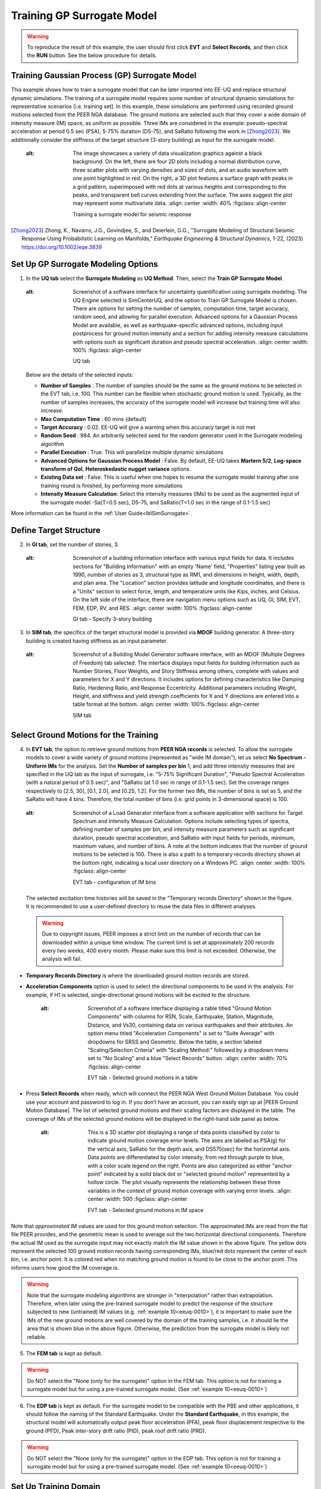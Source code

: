 .. _eeuq-0009:


Training GP Surrogate Model
===========================================================================================================

.. warning:: To reproduce the result of this example, the user should first click **EVT** and **Select Records**, and then click the **RUN** button. See the below procedure for details.

Training Gaussian Process (GP) Surrogate Model
^^^^^^^^^^^^^^^^^^^^^^^^^^^^^^^^^^^^^^^^^^^^^

This example shows how to train a surrogate model that can be later imported into EE-UQ and replace structural dynamic simulations. The training of a surrogate model requires some number of structural dynamic simulations for representative scenarios [i.e. training set]. In this example, these simulations are performed using recorded ground motions selected from the PEER NGA database. The ground motions are selected such that they cover a wide domain of intensity measure (IM) space, as uniform as possible. Three IMs are considered in the example: pseudo-spectral acceleration at period 0.5 sec (PSA), 5-75% duration (D5-75), and SaRatio following the work in [Zhong2023]_. We additionally consider the stiffness of the target structure (3-story building) as input for the surrogate model.

      .. figure:: figures/EE09_main3.png
         :name: UQ inputs
   :alt: The image showcases a variety of data visualization graphics against a black background. On the left, there are four 2D plots including a normal distribution curve, three scatter plots with varying densities and sizes of dots, and an audio waveform with one point highlighted in red. On the right, a 3D plot features a surface graph with peaks in a grid pattern, superimposed with red dots at various heights and corresponding to the peaks, and transparent bell curves extending from the surface. The axes suggest the plot may represent some multivariate data.
         :align: center
         :width: 40%
         :figclass: align-center

         Training a surrogate model for seismic response

.. [Zhong2023]
   Zhong, K., Navarro, J.G., Govindjee, S., and Deierlein, G.G., "Surrogate Modeling of Structural Seismic Response Using Probabilistic Learning on Manifolds," *Earthquake Engineering & Structural Dynamics*, 1-22, (2023) https://doi.org/10.1002/eqe.3839

Set Up GP Surrogate Modeling Options
^^^^^^^^^^^^^^^^^^^^^^^^^^^^^^^^^^^^^

1. In the **UQ tab** select the **Surrogate Modeling** as **UQ Method**. Then, select the **Train GP Surrogate Model**.

      .. figure:: figures/EE09_UQ.png
         :name: UQ inputs
   :alt: Screenshot of a software interface for uncertainty quantification using surrogate modeling. The UQ Engine selected is SimCenterUQ, and the option to Train GP Surrogate Model is chosen. There are options for setting the number of samples, computation time, target accuracy, random seed, and allowing for parallel execution. Advanced options for a Gaussian Process Model are available, as well as earthquake-specific advanced options, including input postprocess for ground motion intensity and a section for adding intensity measure calculations with options such as significant duration and pseudo spectral acceleration.
         :align: center
         :width: 100%
         :figclass: align-center

         UQ tab

   Below are the details of the selected inputs:

   - **Number of Samples** : The number of samples should be the same as the ground motions to be selected in the EVT tab, i.e. 100. This number can be flexible when stochastic ground motion is used. Typically, as the number of samples increases, the accuracy of the surrogate model will increase but training time will also increase.
   - **Max Computation Time** : 60 mins (default)
   - **Target Accuracy** : 0.02. EE-UQ will give a warning when this accuracy target is not met
   - **Random Seed** : 984. An arbitrarily selected seed for the random generator used in the Surrogate modeling algorithm
   - **Parallel Execution** : True. This will parallelize multiple dynamic simulations
   - **Advanced Options for Gaussian Process Model** : False. By default, EE-UQ takes **Martern 5/2**, **Log-space transform of QoI**, **Heteroskedastic nugget variance** options.
   - **Existing Data set** : False. This is useful when one hopes to resume the surrogate model training after one training round is finished, by performing more simulations
   - **Intensity Measure Calculation**: Select the intensity measures (IMs) to be used as the augmented input of the surrogate model -Sa(T=0.5 sec), D5-75, and SaRatio(T=1.0 sec in the range of 0.1-1.5 sec)

More information can be found in the :ref:`User Guide<lblSimSurrogate>`.


Define Target Structure
^^^^^^^^^^^^^^^^^^^^^^^

2. In **GI tab**, set the number of stories, 3.


      .. figure:: figures/EE09_GI.png
         :name: UQ inputs
   :alt: Screenshot of a building information interface with various input fields for data. It includes sections for "Building Information" with an empty 'Name' field, "Properties" listing year built as 1990, number of stories as 3, structural type as RM1, and dimensions in height, width, depth, and plan area. The "Location" section provides latitude and longitude coordinates, and there is a "Units" section to select force, length, and temperature units like Kips, inches, and Celsius. On the left side of the interface, there are navigation menu options such as UQ, GI, SIM, EVT, FEM, EDP, RV, and RES.
         :align: center
         :width: 100%
         :figclass: align-center

         GI tab - Specify 3-story building


3. In **SIM tab**, the specifics of the target structural model is provided via **MDOF** building generator. A three-story building is created having stiffness as an input parameter.

      .. figure:: figures/EE09_SIM.png
         :name: UQ inputs
   :alt: Screenshot of a Building Model Generator software interface, with an MDOF (Multiple Degrees of Freedom) tab selected. The interface displays input fields for building information such as Number Stories, Floor Weights, and Story Stiffness among others, complete with values and parameters for X and Y directions. It includes options for defining characteristics like Damping Ratio, Hardening Ratio, and Response Eccentricity. Additional parameters including Weight, Height, and stiffness and yield strength coefficients for X and Y directions are entered into a table format at the bottom.
         :align: center
         :width: 100%
         :figclass: align-center

         SIM tab

Select Ground Motions for the Training
^^^^^^^^^^^^^^^^^^^^^^^^^^^^^^^^^^^^^^^

4. In **EVT tab**, the option to retrieve ground motions from **PEER NGA records** is selected. To allow the surrogate models to cover a wide variety of ground motions (represented as "wide IM domain"), let us select **No Spectrum - Uniform IMs** for the analysis. Set the **Number of samples per bin** 1, and add three intensity measures that are specified in the UQ tab as the input of surrogate, i.e. "5-75% Significant Duration", "Pseudo Spectral Acceleration (with a natural period of 0.5 sec)", and "SaRatio (at 1.0 sec in range of 0.1-1.5 sec). Set the coverage ranges respectively to [2.5, 30], [0.1, 2.0], and [0.25, 1.2]. For the former two IMs, the number of bins is set as 5, and the SaRatio will have 4 bins. Therefore, the total number of bins (i.e. grid points in 3-dimensional space) is 100. 

      .. figure:: figures/EE09_EVT1.png
         :name: UQ inputs
   :alt: Screenshot of a Load Generator interface from a software application with sections for Target Spectrum and Intensity Measure Calculation. Options include selecting types of spectra, defining number of samples per bin, and intensity measure parameters such as significant duration, pseudo spectral acceleration, and SaRatio with input fields for periods, minimum, maximum values, and number of bins. A note at the bottom indicates that the number of ground motions to be selected is 100. There is also a path to a temporary records directory shown at the bottom right, indicating a local user directory on a Windows PC.
         :align: center
         :width: 100%
         :figclass: align-center

         EVT tab - configuration of IM bins

 The selected excitation time histories will be saved in the "Temporary records Directory" shown in the figure. It is recommended to use a user-defined directory to reuse the data files in different analyses.

 .. warning::   

   Due to copyright issues, PEER imposes a strict limit on the number of records that can be downloaded within a unique time window. The current limit is set at approximately 200 records every two weeks, 400 every month. Please make sure this limit is not exceeded. Otherwise, the analysis will fail.

* **Temporary Records Directory** is where the downloaded ground motion records are stored. 
* **Acceleration Components** option is used to select the directional components to be used in the analysis. For example, if H1 is selected, single-directional ground motions will be excited to the structure.

      .. figure:: figures/EE09_EVT2.png
         :name: UQ inputs
   :alt: Screenshot of a software interface displaying a table titled "Ground Motion Components" with columns for RSN, Scale, Earthquake, Station, Magnitude, Distance, and Vs30, containing data on various earthquakes and their attributes. An option menu titled "Acceleration Components" is set to "Suite Average" with dropdowns for SRSS and Geometric. Below the table, a section labeled "Scaling/Selection Criteria" with "Scaling Method:" followed by a dropdown menu set to "No Scaling" and a blue "Select Records" button.
         :align: center
         :width: 70%
         :figclass: align-center

         EVT tab - Selected ground motions in a table
 

.. |PEER Ground Motion Database| raw:: html

    <a href="https://ngawest2.berkeley.edu/" target="_blank">PEER Ground Motion Database</a>

* Press **Select Records** when ready, which will connect the PEER NGA West Ground Motion Database. You could use your account and password to log in. If you don’t have an account, you can easily sign up at |PEER Ground Motion Database|. The list of selected ground motions and their scaling factors are displayed in the table. The coverage of IMs of the selected ground motions will be displayed in the right-hand side panel as below.

      .. figure:: figures/EE09_EVT3.png
         :name: UQ inputs
   :alt: This is a 3D scatter plot displaying a range of data points classified by color to indicate ground motion coverage error levels. The axes are labeled as PSA(g) for the vertical axis, SaRatio for the depth axis, and DS575(sec) for the horizontal axis. Data points are differentiated by color intensity, from red through purple to blue, with a color scale legend on the right. Points are also categorized as either "anchor point" indicated by a solid black dot or "selected ground motion" represented by a hollow circle. The plot visually represents the relationship between these three variables in the context of ground motion coverage with varying error levels.
         :align: center
         :width: 500
         :figclass: align-center

         EVT tab - Selected ground motions in IM space

Note that *approximated* IM values are used for this ground motion selection. The approximated IMs are read from the flat file PEER provides, and the geometric mean is used to average out the two horizontal directional components. Therefore the actual IM used as the surrogate input may not exactly match the IM value shown in the above figure. The yellow dots represent the selected 100 ground motion records having corresponding IMs, blue/red dots represent the center of each bin, i.e. anchor point. It is colored red when no matching ground motion is found to be close to the anchor point. This informs users how good the IM coverage is.

.. warning::  Note that the surrogate modeling algorithms are stronger in "interpolation" rather than extrapolation. Therefore, when later using the pre-trained surrogate model to predict the response of the structure subjected to new (untrained) IM values (e.g. :ref:`example 10<eeuq-0010>`), it is important to make sure the IMs of the new ground motions are well covered by the domain of the training samples, i.e. it should lie the area that is shown blue in the above figure. Otherwise, the prediction from the surrogate model is likely not reliable.

5. The **FEM tab** is kept as default.

.. warning::   

   Do NOT select the "None (only for the surrogate)" option in the FEM tab. This option is not for training a surrogate model but for using a pre-trained surrogate model. (See :ref:`example 10<eeuq-0010>`)

6. The **EDP tab** is kept as default. For the surrogate model to be compatible with the PBE and other applications, it should follow the naming of the Standard Earthquake. Under the **Standard Earthquake**, in this example, the structural model will automatically output peak floor acceleration (PFA), peak floor displacement respective to the ground (PFD), Peak inter-story drift ratio (PID), peak roof drift ratio (PRD). 

.. warning::   

   Do NOT select the "None (only for the surrogate)" option in the EDP tab. This option is not for training a surrogate model but for using a pre-trained surrogate model. (See :ref:`example 10<eeuq-0010>`)

Set Up Training Domain
^^^^^^^^^^^^^^^^^^^^^^

7. In **RV tab** set the range of stiffness to be [50, 150] as shown in the below image. This is equivalent to the range of stiffness of which the response can be predicted using the surrogate. The selected IMs (Sa, D5-75, and SaRatio) in each two horizontal directions will be additional inputs of the surrogate model. Therefore, the total dimension of the surrogate model input is 7.

      .. figure:: figures/EE09_RV.png
         :name: UQ inputs
   :alt: Screenshot of a user interface for inputting random variables, including fields for naming the variable and selecting its distribution type, which in this case is set to 'Uniform' with a minimum of 50 and maximum of 150. Buttons for "Add", "Clear All", "Correlation Matrix", "Show PDF", "Export", and "Import" are displayed, accompanying three tabs on the left side labeled "UQ", "GI", and "SIM".
         :align: center
         :width: 100%
         :figclass: align-center

         RV tab


Run the Analysis and Process Results
^^^^^^^^^^^^^^^^^^^^^^^^^^^^^^^^^^^^^^

8. Click **Run** button. The analysis may take several minutes to run. The **RES tab** will be highlighted when the analysis is completed.

   The EDP name consists of the quantity of interest, story number, and the direction of interest - for example:

      * 1-PFA-0-1 : **peak floor acceleration** at the **ground floor**, **component 1** (x-dir)
      * 1-PFD-1-2 : **peak floor displacement** (respective to the ground) at the **1st floor** ceiling, **component 2** (y-dir)
      * 1-PID-3-1 : **peak inter-story drift ratio** of the **3rd floor**, **component 1** (x-dir)   
      * 1-PRD-1-1 : **peak roof drift ratio**, **component 1** (x-dir)   

9. Two Goodness-of-fit measures are provided : Inter-quartile ratio (IQR) and normality (Cramer-Von Mises test) score. Using the leave-one-out cross-validation predictions, the IQR provides the ratio of the sample QoIs that lies in 25-75% LOOCV prediction bounds (interquartile range). The IQR values should theoretically approach 0.5 if the prediction is accurate.

   .. figure:: figures/EE09_RES1.png
         :name: UQ inputs
   :alt: A screenshot showing a summary of a surrogate modeling process with the message "Surrogate Modeling Completed! - Process ended as the maximum allowable number of simulations is reached." The table includes details like the number of training samples (100), model simulations (100), and analysis time (17.3 min). It also displays a Goodness-of-Fit section with two metrics: "Inter-quartile ratio" and "Normality (Cramér-von Mises) test" for different model configurations, with values ranging from 0.510 to 0.710 for the inter-quartile ratio and from 0.031 to 0.988 for normality. One inter-quartile ratio value for the configuration '1-PFA-2-2' is highlighted in red at 0.600, and there is a note below stating that some or all of the QoIs have an inter-quartile ratio far from the target value (IQRatio=0.5).
         :align: center
         :width: 100%
         :figclass: align-center

         RES tab - summary

   

10. Additionally the comparison between the original simulation samples and leave-one-out cross-validation (LOOCV) predictions from the surrogate is provided as the scatter plot. When we have a large variance in the response observations, as in this example, the LOOCV mean is not expected to match exactly the data samples observed. Instead, they are expected to lie on a reasonable prediction bound. The below graph shows the inter-quartile prediction bounds, i.e. 25%-75%, which are expected to cover 50% of the sample observations. 

      .. figure:: figures/EE09_RES2.png
         :name: UQ inputs
   :alt: An image depicting a scatter plot titled "Leave-One-Out Cross-Validation (LOOCV) Prediction." The plot shows individual data points along with vertical error bars indicating a 50% prediction interval. The y-axis is labeled "Training sample" and the x-axis is labeled "Predicted mean (LOOCV)," both with numerical values. There is an indication of a positive trend as the predicted mean increases with the training sample. Below the plot, there is a caption "Heteroscedastic nugget variance." The sidebar of the image contains menu options with various acronyms and a selected option "RES."
         :align: center
         :width: 600
         :figclass: align-center

         RES tab - Leave-one-out cross-validation error measure

Please see the :ref:`User Guide <lblSimSurrogate>` for more details on the verification measures. 

11. The LOOCV predictions can be compared for different input realizations under "Data Values" tab.

      .. figure:: figures/EE09_RES3.png
         :name: UQ inputs
   :alt: Screenshot of a computer interface displaying statistical analysis data. On the left side, there is a scatter plot with many data points suggesting a trend and a correlation coefficient of 0.76 displayed. To the right, a data table with multiple columns shows various numerical values, with column headers like "1-PFD-1-1", "1-PFD-1-2", "1-PID-1-1", among others. Above the table, there are buttons labeled "Save Table," "Save Columns Separately," "Save RVs," "Save QoIs," and "Save Surrogate Predictions." The interface has a structured design with a dark sidebar containing options like "UQ," "GI," "SIM," and others highlighted, with "RES" selected at the bottom.
         :align: center
         :width: 100%
         :figclass: align-center

         RES tab - Scatter plots

      .. note::

         The user can interact with the plot as follows.

         - Windows: left-click sets the Y axis (ordinate).  right-click sets the X axis (abscissa).
         - MAC: fn-clink, option-click, and command-click all set the Y axis (ordinate).  ctrl-click sets the X axis (abscissa).

12. The surrogate model can be saved in a json file by clicking the "Save GP Model" button at the bottom of the "Summary" tab. One main file and one auxiliary folder will be saved.

      .. figure:: figures/EE09_RES_buttons.png
         :name: UQ inputs
   :alt: "A user interface element labeled 'Saving Options' with four blue button options: 'Save GP Model,' 'Save GP Info,' 'RV Data,' and 'QoI Data.'"
         :align: center
         :width: 600
         :figclass: align-center

         RES tab - Save GP

      .. figure:: figures/EE09_RES4.jpg
         :name: UQ inputs
   :alt: Screenshot of a computer file explorer window showing a folder named "SurrogateModel" with two items inside, "templatedir_SIM" folder and "SimGpModel.json" file, with a side panel on the right indicating "Select a file to preview."
         :align: center
         :width: 900
         :figclass: align-center

         RES tab - Trained surrogate model

   - **SimGPModel.json** : This file contains information required to quickly reconstruct the surrogate model and predict the response for different input realizations. This can be later imported into EEUQ.
   - **tmplatedir_SIM** : This folder contains all the scripts and commands to run the original dynamic time history analysis. This folder can later be imported into EEUQ along with the surrogate model to alternate between original simulations and surrogate predictions or compare the surrogate predictions to the response of the original model. 

   The button "Save GP Info" will additionally allow users to save GP information, e.g. calibrated hyper-parameter values.


.. note::

   :ref:`Example 10<eeuq-0010>` demonstrates how to use the trained surrogate model for UQ analysis.
